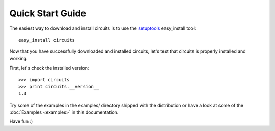 Quick Start Guide
=================

The easiest way to download and install circuits is to use the
`setuptools <http://pypi.python.org/pypi/setuptools>`_ easy_install tool::
   
   easy_install circuits

Now that you have successfully downloaded and installed circuits, let's
test that circuits is properly installed and working.

First, let's check the installed version::
    
   >>> import circuits
   >>> print circuits.__version__
   1.3

Try some of the examples in the examples/ directory shipped with the
distribution or have a look at some of the :doc:`Examples <examples>`
in this documentation.

Have fun :)
